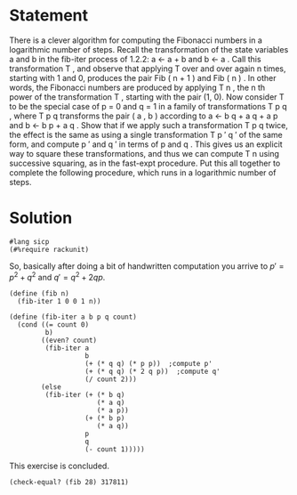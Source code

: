 #+PROPERTY: header-args :tangle yes
* Statement
  There is a clever algorithm for computing the Fibonacci numbers in a
  logarithmic number of steps. Recall the transformation of the state variables
  a and b in the fib-iter process of 1.2.2: a ← a + b and b ← a . Call this
  transformation T , and observe that applying T over and over again n times,
  starting with 1 and 0, produces the pair Fib ( n + 1 ) and Fib ( n ) . In
  other words, the Fibonacci numbers are produced by applying T n , the n th
  power of the transformation T , starting with the pair (1, 0). Now consider T
  to be the special case of p = 0 and q = 1 in a family of transformations T p q
  , where T p q transforms the pair ( a , b ) according to a ← b q + a q + a p
  and b ← b p + a q . Show that if we apply such a transformation T p q twice,
  the effect is the same as using a single transformation T p ′ q ′ of the same
  form, and compute p ′ and q ′ in terms of p and q . This gives us an explicit
  way to square these transformations, and thus we can compute T n using
  successive squaring, as in the fast-expt procedure. Put this all together to
  complete the following procedure, which runs in a logarithmic number of steps.

* Solution
  #+begin_src racket
    #lang sicp
    (#%require rackunit)
  #+end_src

  So, basically after doing a bit of handwritten computation you arrive to
  $p'=p^2+q^2$ and $q'=q^2+2qp$. 

  #+begin_src racket
    (define (fib n)
      (fib-iter 1 0 0 1 n))

    (define (fib-iter a b p q count)
      (cond ((= count 0) 
             b)
            ((even? count)
             (fib-iter a
                       b
                       (+ (* q q) (* p p))  ;compute p'
                       (+ (* q q) (* 2 q p))  ;compute q'
                       (/ count 2)))
            (else 
             (fib-iter (+ (* b q) 
                          (* a q) 
                          (* a p))
                       (+ (* b p) 
                          (* a q))
                       p
                       q
                       (- count 1)))))
  #+end_src
  
  This exercise is concluded.

  #+begin_src racket
    (check-equal? (fib 28) 317811)
  #+end_src
